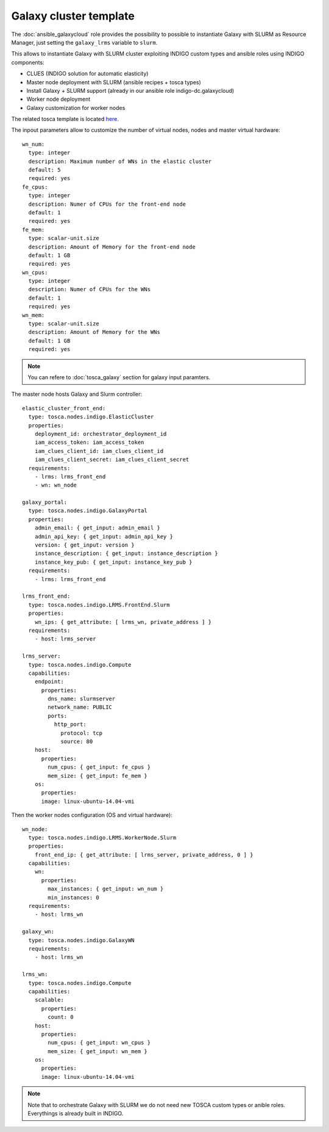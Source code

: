Galaxy cluster template
=======================

The :doc:`ansible_galaxycloud` role provides the possibility to possible to instantiate Galaxy with SLURM as Resource Manager, just setting the ``galaxy_lrms`` variable to ``slurm``.


This allows to instantiate Galaxy with SLURM cluster exploiting INDIGO custom types and ansible roles using INDIGO components:

- CLUES (INDIGO solution for automatic elasticity)
- Master node deployment with SLURM (ansible recipes + tosca types)
- Install Galaxy + SLURM support (already in our ansible role indigo-dc.galaxycloud)
- Worker node deployment
- Galaxy customization for worker nodes

The related tosca template is located `here <https://github.com/indigo-dc/tosca-types/blob/master/examples/galaxy_elastic_cluster.yaml>`_.

The inpout parameters allow to customize the number of virtual nodes, nodes and master virtual hardware:

::

    wn_num:
      type: integer
      description: Maximum number of WNs in the elastic cluster
      default: 5
      required: yes
    fe_cpus:
      type: integer
      description: Numer of CPUs for the front-end node
      default: 1
      required: yes
    fe_mem:
      type: scalar-unit.size
      description: Amount of Memory for the front-end node
      default: 1 GB
      required: yes
    wn_cpus:
      type: integer
      description: Numer of CPUs for the WNs
      default: 1
      required: yes
    wn_mem:
      type: scalar-unit.size
      description: Amount of Memory for the WNs
      default: 1 GB
      required: yes

.. Note::

   You can refere to :doc:`tosca_galaxy` section for galaxy input paramters.

The master node hosts Galaxy and Slurm controller:

::

    elastic_cluster_front_end:
      type: tosca.nodes.indigo.ElasticCluster
      properties:
        deployment_id: orchestrator_deployment_id
        iam_access_token: iam_access_token
        iam_clues_client_id: iam_clues_client_id
        iam_clues_client_secret: iam_clues_client_secret
      requirements:
        - lrms: lrms_front_end
        - wn: wn_node

    galaxy_portal:
      type: tosca.nodes.indigo.GalaxyPortal
      properties:
        admin_email: { get_input: admin_email }
        admin_api_key: { get_input: admin_api_key }
        version: { get_input: version }
        instance_description: { get_input: instance_description }
        instance_key_pub: { get_input: instance_key_pub }
      requirements:
        - lrms: lrms_front_end

    lrms_front_end:
      type: tosca.nodes.indigo.LRMS.FrontEnd.Slurm
      properties:
        wn_ips: { get_attribute: [ lrms_wn, private_address ] }
      requirements:
        - host: lrms_server

    lrms_server:
      type: tosca.nodes.indigo.Compute
      capabilities:
        endpoint:
          properties:
            dns_name: slurmserver
            network_name: PUBLIC
            ports:
              http_port:
                protocol: tcp
                source: 80
        host:
          properties:
            num_cpus: { get_input: fe_cpus }
            mem_size: { get_input: fe_mem }
        os:
          properties:
          image: linux-ubuntu-14.04-vmi

Then the worker nodes configuration (OS and virtual hardware):

::

    wn_node:
      type: tosca.nodes.indigo.LRMS.WorkerNode.Slurm
      properties:
        front_end_ip: { get_attribute: [ lrms_server, private_address, 0 ] }
      capabilities:
        wn:
          properties:
            max_instances: { get_input: wn_num }
            min_instances: 0
      requirements:
        - host: lrms_wn

    galaxy_wn:
      type: tosca.nodes.indigo.GalaxyWN
      requirements:
        - host: lrms_wn

    lrms_wn:
      type: tosca.nodes.indigo.Compute
      capabilities:
        scalable:
          properties:
            count: 0
        host:
          properties:
            num_cpus: { get_input: wn_cpus }
            mem_size: { get_input: wn_mem }
        os:
          properties:
          image: linux-ubuntu-14.04-vmi

.. Note::

   Note that to orchestrate Galaxy with SLURM we do not need new TOSCA custom types or anible roles. Everythings is already built in INDIGO.
